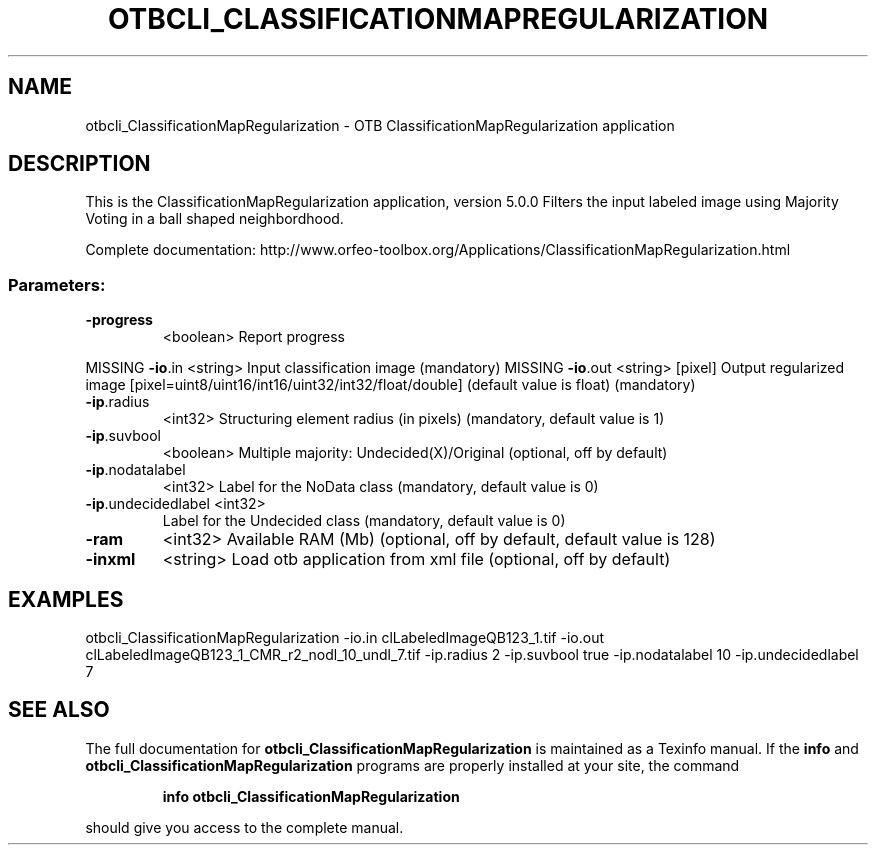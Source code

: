 .\" DO NOT MODIFY THIS FILE!  It was generated by help2man 1.46.4.
.TH OTBCLI_CLASSIFICATIONMAPREGULARIZATION "1" "December 2015" "otbcli_ClassificationMapRegularization 5.0.0" "User Commands"
.SH NAME
otbcli_ClassificationMapRegularization \- OTB ClassificationMapRegularization application
.SH DESCRIPTION
This is the ClassificationMapRegularization application, version 5.0.0
Filters the input labeled image using Majority Voting in a ball shaped neighbordhood.
.PP
Complete documentation: http://www.orfeo\-toolbox.org/Applications/ClassificationMapRegularization.html
.SS "Parameters:"
.TP
\fB\-progress\fR
<boolean>        Report progress
.PP
MISSING \fB\-io\fR.in             <string>         Input classification image  (mandatory)
MISSING \fB\-io\fR.out            <string> [pixel] Output regularized image  [pixel=uint8/uint16/int16/uint32/int32/float/double] (default value is float) (mandatory)
.TP
\fB\-ip\fR.radius
<int32>          Structuring element radius (in pixels)  (mandatory, default value is 1)
.TP
\fB\-ip\fR.suvbool
<boolean>        Multiple majority: Undecided(X)/Original  (optional, off by default)
.TP
\fB\-ip\fR.nodatalabel
<int32>          Label for the NoData class  (mandatory, default value is 0)
.TP
\fB\-ip\fR.undecidedlabel <int32>
Label for the Undecided class  (mandatory, default value is 0)
.TP
\fB\-ram\fR
<int32>          Available RAM (Mb)  (optional, off by default, default value is 128)
.TP
\fB\-inxml\fR
<string>         Load otb application from xml file  (optional, off by default)
.SH EXAMPLES
otbcli_ClassificationMapRegularization \-io.in clLabeledImageQB123_1.tif \-io.out clLabeledImageQB123_1_CMR_r2_nodl_10_undl_7.tif \-ip.radius 2 \-ip.suvbool true \-ip.nodatalabel 10 \-ip.undecidedlabel 7
.PP

.SH "SEE ALSO"
The full documentation for
.B otbcli_ClassificationMapRegularization
is maintained as a Texinfo manual.  If the
.B info
and
.B otbcli_ClassificationMapRegularization
programs are properly installed at your site, the command
.IP
.B info otbcli_ClassificationMapRegularization
.PP
should give you access to the complete manual.
